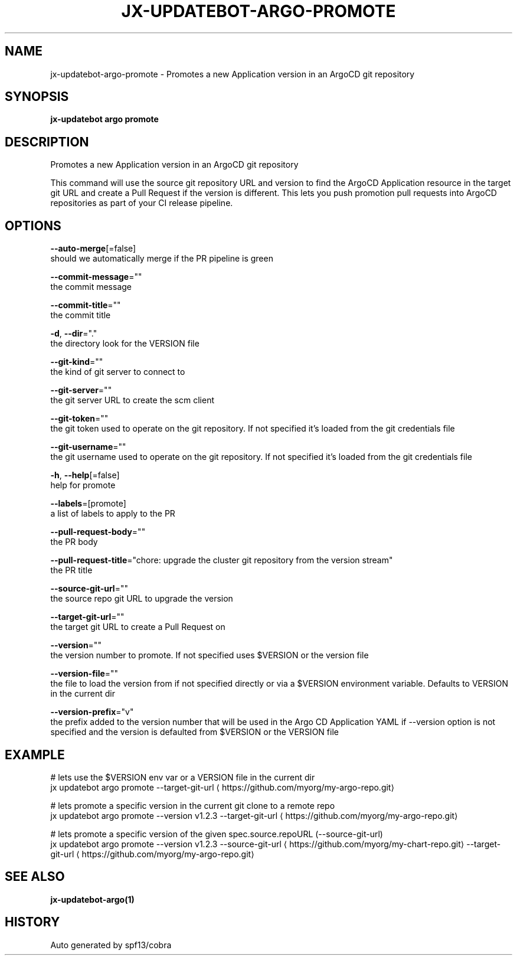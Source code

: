 .TH "JX-UPDATEBOT\-ARGO\-PROMOTE" "1" "" "Auto generated by spf13/cobra" "" 
.nh
.ad l


.SH NAME
.PP
jx\-updatebot\-argo\-promote \- Promotes a new Application version in an ArgoCD git repository


.SH SYNOPSIS
.PP
\fBjx\-updatebot argo promote\fP


.SH DESCRIPTION
.PP
Promotes a new Application version in an ArgoCD git repository

.PP
This command will use the source git repository URL and version to find the ArgoCD Application resource in the target git URL and create a Pull Request if the version is different. This lets you push promotion pull requests into ArgoCD repositories as part of your CI release pipeline.


.SH OPTIONS
.PP
\fB\-\-auto\-merge\fP[=false]
    should we automatically merge if the PR pipeline is green

.PP
\fB\-\-commit\-message\fP=""
    the commit message

.PP
\fB\-\-commit\-title\fP=""
    the commit title

.PP
\fB\-d\fP, \fB\-\-dir\fP="."
    the directory look for the VERSION file

.PP
\fB\-\-git\-kind\fP=""
    the kind of git server to connect to

.PP
\fB\-\-git\-server\fP=""
    the git server URL to create the scm client

.PP
\fB\-\-git\-token\fP=""
    the git token used to operate on the git repository. If not specified it's loaded from the git credentials file

.PP
\fB\-\-git\-username\fP=""
    the git username used to operate on the git repository. If not specified it's loaded from the git credentials file

.PP
\fB\-h\fP, \fB\-\-help\fP[=false]
    help for promote

.PP
\fB\-\-labels\fP=[promote]
    a list of labels to apply to the PR

.PP
\fB\-\-pull\-request\-body\fP=""
    the PR body

.PP
\fB\-\-pull\-request\-title\fP="chore: upgrade the cluster git repository from the version stream"
    the PR title

.PP
\fB\-\-source\-git\-url\fP=""
    the source repo git URL to upgrade the version

.PP
\fB\-\-target\-git\-url\fP=""
    the target git URL to create a Pull Request on

.PP
\fB\-\-version\fP=""
    the version number to promote. If not specified uses $VERSION or the version file

.PP
\fB\-\-version\-file\fP=""
    the file to load the version from if not specified directly or via a $VERSION environment variable. Defaults to VERSION in the current dir

.PP
\fB\-\-version\-prefix\fP="v"
    the prefix added to the version number that will be used in the Argo CD Application YAML if \-\-version option is not specified and the version is defaulted from $VERSION or the VERSION file


.SH EXAMPLE
.PP
# lets use the $VERSION env var or a VERSION file in the current dir
  jx updatebot argo promote \-\-target\-git\-url 
\[la]https://github.com/myorg/my-argo-repo.git\[ra]

.PP
# lets promote a specific version in the current git clone to a remote repo
  jx updatebot argo promote \-\-version v1.2.3 \-\-target\-git\-url 
\[la]https://github.com/myorg/my-argo-repo.git\[ra]

.PP
# lets promote a specific version of the given spec.source.repoURL (\-\-source\-git\-url)
  jx updatebot argo promote \-\-version v1.2.3 \-\-source\-git\-url 
\[la]https://github.com/myorg/my-chart-repo.git\[ra] \-\-target\-git\-url 
\[la]https://github.com/myorg/my-argo-repo.git\[ra]


.SH SEE ALSO
.PP
\fBjx\-updatebot\-argo(1)\fP


.SH HISTORY
.PP
Auto generated by spf13/cobra
